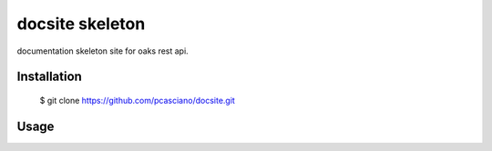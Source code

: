 docsite skeleton
========================

documentation skeleton site for oaks rest api.


.. image:: base.jpg
   :height: 900px
   :width: 900 px
   :scale: 80 %
   :alt: alternate text
   :align: left

Installation
------------

  $ git clone https://github.com/pcasciano/docsite.git

Usage
-----
